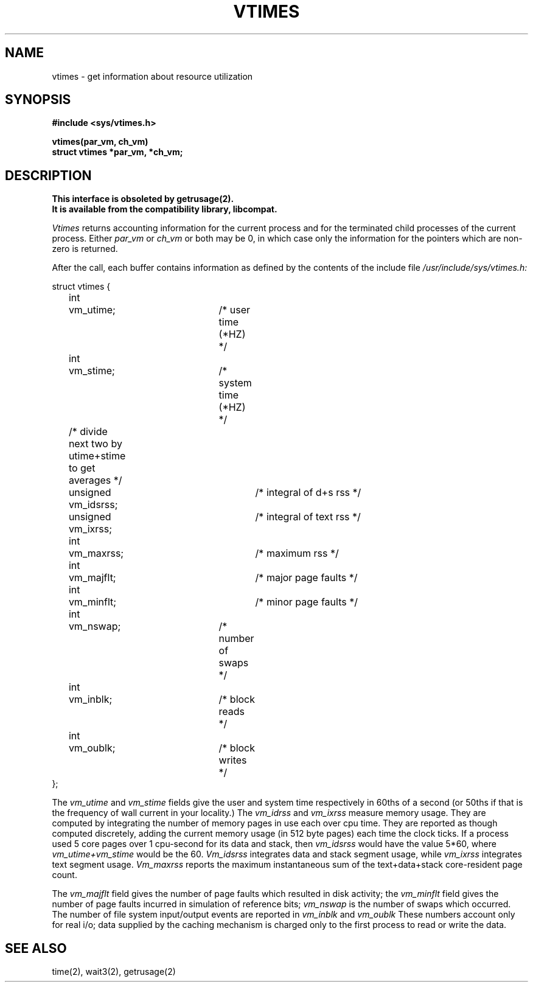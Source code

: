 .\" Copyright (c) 1980 Regents of the University of California.
.\" All rights reserved.  The Berkeley software License Agreement
.\" specifies the terms and conditions for redistribution.
.\"
.\"	@(#)vtimes.3	6.4 (Berkeley) 05/17/89
.\"
.TH VTIMES 3C ""
.UC 4
.SH NAME
vtimes \- get information about resource utilization
.SH SYNOPSIS
.nf
.PP
.B "#include <sys/vtimes.h>"
.PP
.B "vtimes(par_vm, ch_vm)"
.B "struct vtimes *par_vm, *ch_vm;"
.fi
.SH DESCRIPTION
.ft B
This interface is obsoleted by getrusage(2).
.br
It is available from the compatibility library, libcompat.
.ft R
.PP
.I Vtimes
returns accounting information for the current process and for
the terminated child processes of the current
process.  Either
.I par_vm
or 
.I ch_vm
or both may be 0, in which case only the information for the pointers
which are non-zero is returned.
.PP
After the call, each buffer contains information as defined by the
contents of the include file
.I /usr/include/sys/vtimes.h:
.LP
.nf
struct vtimes {
	int	vm_utime;		/* user time (*HZ) */
	int	vm_stime;		/* system time (*HZ) */
	/* divide next two by utime+stime to get averages */
	unsigned vm_idsrss;		/* integral of d+s rss */
	unsigned vm_ixrss;		/* integral of text rss */
	int	vm_maxrss;		/* maximum rss */
	int	vm_majflt;		/* major page faults */
	int	vm_minflt;		/* minor page faults */
	int	vm_nswap;		/* number of swaps */
	int	vm_inblk;		/* block reads */
	int	vm_oublk;		/* block writes */
};
.fi
.PP
The
.I vm_utime
and
.I vm_stime
fields give the user and system
time respectively in 60ths of a second (or 50ths if that
is the frequency of wall current in your locality.) The
.I vm_idrss
and
.I vm_ixrss
measure memory usage.  They are computed by integrating the number of
memory pages in use each
over cpu time.  They are reported as though computed
discretely, adding the current memory usage (in 512 byte
pages) each time the clock ticks.  If a process used 5 core
pages over 1 cpu-second for its data and stack, then
.I vm_idsrss
would have the value 5*60, where
.I vm_utime+vm_stime
would be the 60.  
.I Vm_idsrss
integrates data and stack segment
usage, while
.I vm_ixrss
integrates text segment usage.
.I Vm_maxrss
reports the maximum instantaneous sum of the
text+data+stack core-resident page count.
.PP
The 
.I vm_majflt
field gives the number of page faults which
resulted in disk activity; the
.I vm_minflt
field gives the
number of page faults incurred in simulation of reference
bits;
.I vm_nswap
is the number of swaps which occurred.  The
number of file system input/output events are reported in
.I vm_inblk
and
.I vm_oublk
These numbers account only for real
i/o; data supplied by the caching mechanism is charged only
to the first process to read or write the data.
.SH SEE ALSO
time(2), wait3(2), getrusage(2)
